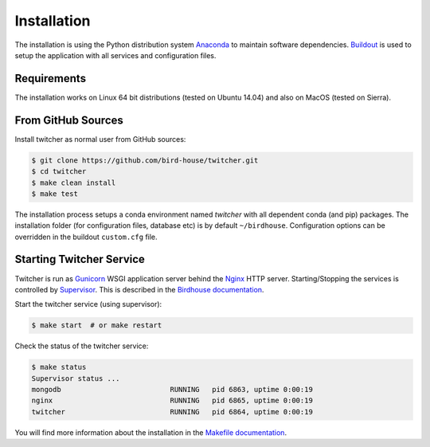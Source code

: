 .. _installation:

************
Installation
************

The installation is using the Python distribution system `Anaconda`_ to maintain software dependencies. `Buildout`_
is used to setup the application with all services and configuration files.

Requirements
============

The installation works on Linux 64 bit distributions (tested on Ubuntu 14.04) and also on MacOS (tested on Sierra).

From GitHub Sources
===================

Install twitcher as normal user from GitHub sources:

.. code-block:: sh

   $ git clone https://github.com/bird-house/twitcher.git
   $ cd twitcher
   $ make clean install
   $ make test

The installation process setups a conda environment named *twitcher* with all dependent conda (and pip) packages.
The installation folder (for configuration files, database etc) is by default ``~/birdhouse``.
Configuration options can be overridden in the buildout ``custom.cfg`` file.

Starting Twitcher Service
=========================

Twitcher is run as `Gunicorn`_ WSGI application server behind the `Nginx`_ HTTP server. Starting/Stopping the
services is controlled by `Supervisor`_. This is described in the `Birdhouse documentation`_.

Start the twitcher service (using supervisor):

.. code-block:: sh

   $ make start  # or make restart

Check the status of the twitcher service:

.. code-block:: sh

    $ make status
    Supervisor status ...
    mongodb                          RUNNING   pid 6863, uptime 0:00:19
    nginx                            RUNNING   pid 6865, uptime 0:00:19
    twitcher                         RUNNING   pid 6864, uptime 0:00:19


You will find more information about the installation in the `Makefile documentation`_.


.. _Anaconda: https://www.anaconda.com/
.. _Birdhouse documentation: http://birdhouse.readthedocs.io/en/latest/installation.html#nginx-gunicorn-and-supervisor
.. _Buildout: https://github.com/buildout/buildout
.. _Gunicorn: http://gunicorn.org/
.. _Makefile documentation: http://birdhousebuilderbootstrap.readthedocs.io/en/latest/
.. _Nginx: http://nginx.org/
.. _Supervisor: http://supervisord.org/
